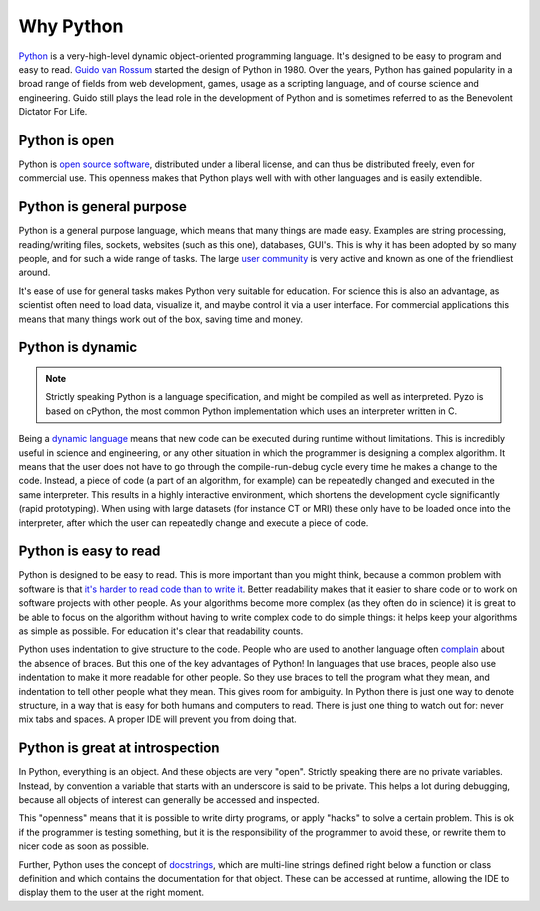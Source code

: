.. _whypython:

==========
Why Python
==========

.. image:: _static/python_logo.png
    :scale: 50%
    :align: right


`Python <http://www.python.org/about/>`_ is a very-high-level dynamic
object-oriented programming language. It's designed to be easy to
program and easy to read. `Guido van Rossum <http://en.wikipedia.org/wiki/Guido_van_Rossum>`_ started the design
of Python in 1980. Over the years, Python has gained popularity in a
broad range of fields from web development, games, usage as a scripting
language, and of course science and engineering. Guido still plays the
lead role in the development of Python and is sometimes referred to as
the Benevolent Dictator For Life.

Python is open
--------------

Python is `open source software <http://www.opensource.org/>`_, distributed under a liberal license,
and can thus be distributed freely, even for commercial use. This
openness makes that Python plays well with with other languages and is
easily extendible.

Python is general purpose
-------------------------

Python is a general purpose language, which means that many things are
made easy. Examples are string processing, reading/writing files,
sockets, websites (such as this one), databases, GUI's. This is why it has been adopted
by so many people, and for such a wide range of tasks. The large 
`user community <http://python.org/community/>`_ is very active and 
known as one of the friendliest around.

It's ease of use for general tasks makes Python very suitable for
education. For science this is also an advantage, as scientist often
need to load data, visualize it, and maybe control it via a user
interface. For commercial applications this means that many things work
out of the box, saving time and money.

Python is dynamic
-----------------

.. Note::
    Strictly speaking Python is a language specification, and might be
    compiled as well as interpreted. Pyzo is based on cPython, the most
    common Python implementation which uses an interpreter written in C.

Being a `dynamic language <http://en.wikipedia.org/wiki/Dynamic_programming_language>`_ 
means that new code can be executed during
runtime without limitations. This is incredibly useful in science and
engineering, or any other situation in which the programmer is designing
a complex algorithm. It means that the user does not have to go through
the compile-run-debug cycle every time he makes a change to the code.
Instead, a piece of code (a part of an algorithm, for example) can be
repeatedly changed and executed in the same interpreter. This results
in a highly interactive environment, which shortens the development
cycle significantly (rapid prototyping). When using with large datasets
(for instance CT or MRI) these only have to be loaded once into the
interpreter, after which the user can repeatedly change and execute a
piece of code.

Python is easy to read
----------------------

Python is designed to be easy to read. This is more important than you
might think, because a common problem with software is that 
`it's harder to read code than to write it <http://www.joelonsoftware.com/articles/fog0000000069.html>`_. 
Better readability makes that it easier
to share code or to work on software projects with other people. As
your algorithms become more complex (as they often do in science) it
is great to be able to focus on the algorithm without having to write
complex code to do simple things: it helps keep your algorithms as
simple as possible. For education it's clear that readability counts.

Python uses indentation to give structure to the code. People who are
used to another language often `complain <http://forums.xkcd.com/viewtopic.php?f=11&t=22725>`_ about the absence of braces.
But this one of the key advantages of Python! In languages that use
braces, people also use indentation to make it more readable for other
people. So they use braces to tell the program what they mean, and
indentation to tell other people what they mean. This gives room for
ambiguity. In Python there is just one way to denote structure, in a
way that is easy for both humans and computers to read. There is just
one thing to watch out for: never mix tabs and spaces. A proper
IDE will prevent you from doing that.

Python is great at introspection
--------------------------------

In Python, everything is an object. And these objects are very "open".
Strictly speaking there are no private variables. Instead, by convention
a variable that starts with an underscore is said to be private. This
helps a lot during debugging, because all objects of interest can
generally be accessed and inspected.

This "openness" means that it is possible to write dirty programs, or
apply "hacks" to solve a certain problem. This is ok if the programmer
is testing something, but it is the responsibility of the programmer
to avoid these, or rewrite them to nicer code as soon as possible.

Further, Python uses the concept of `docstrings <http://en.wikipedia.org/wiki/Docstring>`_, 
which are multi-line strings defined right below a function or class
definition and which contains the documentation for that object. These
can be accessed at runtime, allowing the IDE to display them to the
user at the right moment.
